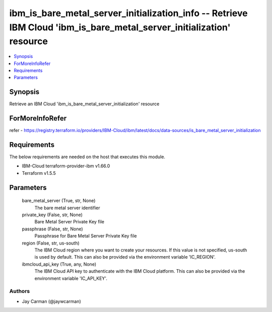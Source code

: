 
ibm_is_bare_metal_server_initialization_info -- Retrieve IBM Cloud 'ibm_is_bare_metal_server_initialization' resource
=====================================================================================================================

.. contents::
   :local:
   :depth: 1


Synopsis
--------

Retrieve an IBM Cloud 'ibm_is_bare_metal_server_initialization' resource


ForMoreInfoRefer
----------------
refer - https://registry.terraform.io/providers/IBM-Cloud/ibm/latest/docs/data-sources/is_bare_metal_server_initialization

Requirements
------------
The below requirements are needed on the host that executes this module.

- IBM-Cloud terraform-provider-ibm v1.66.0
- Terraform v1.5.5



Parameters
----------

  bare_metal_server (True, str, None)
    The bare metal server identifier


  private_key (False, str, None)
    Bare Metal Server Private Key file


  passphrase (False, str, None)
    Passphrase for Bare Metal Server Private Key file


  region (False, str, us-south)
    The IBM Cloud region where you want to create your resources. If this value is not specified, us-south is used by default. This can also be provided via the environment variable 'IC_REGION'.


  ibmcloud_api_key (True, any, None)
    The IBM Cloud API key to authenticate with the IBM Cloud platform. This can also be provided via the environment variable 'IC_API_KEY'.













Authors
~~~~~~~

- Jay Carman (@jaywcarman)

